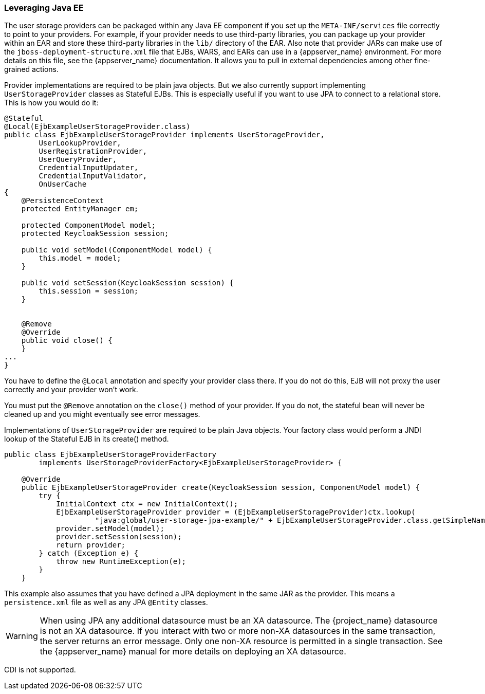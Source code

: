 
=== Leveraging Java EE

The user storage providers can be packaged within any Java EE component if you set up the `META-INF/services`
file correctly to point to your providers. For example, if your provider needs to use third-party libraries, you
can package up your provider within an EAR and store these third-party libraries in the `lib/` directory of the EAR.
Also note that provider JARs can make use of the `jboss-deployment-structure.xml` file that EJBs, WARS, and EARs
can use in a {appserver_name} environment. For more details on this file, see the {appserver_name} documentation. It
allows you to pull in external dependencies among other fine-grained actions.

Provider implementations are required to be plain java objects. But we also currently support
implementing `UserStorageProvider` classes as Stateful EJBs. This is especially useful if you want to use JPA
to connect to a relational store. This is how you would do it:

[source,java]
----
@Stateful
@Local(EjbExampleUserStorageProvider.class)
public class EjbExampleUserStorageProvider implements UserStorageProvider,
        UserLookupProvider,
        UserRegistrationProvider,
        UserQueryProvider,
        CredentialInputUpdater,
        CredentialInputValidator,
        OnUserCache
{
    @PersistenceContext
    protected EntityManager em;

    protected ComponentModel model;
    protected KeycloakSession session;

    public void setModel(ComponentModel model) {
        this.model = model;
    }

    public void setSession(KeycloakSession session) {
        this.session = session;
    }


    @Remove
    @Override
    public void close() {
    }
...
}
----

You have to define the `@Local` annotation and specify your provider class there. If you do not do this, EJB will
not proxy the user correctly and your provider won't work.

You must put the `@Remove` annotation on the `close()` method of your provider. If you do not, the stateful bean
will never be cleaned up and you might eventually see error messages.

Implementations of `UserStorageProvider` are required to be plain Java objects. Your factory class would
perform a JNDI lookup of the Stateful EJB in its create() method.

[source,java]
----
public class EjbExampleUserStorageProviderFactory
        implements UserStorageProviderFactory<EjbExampleUserStorageProvider> {

    @Override
    public EjbExampleUserStorageProvider create(KeycloakSession session, ComponentModel model) {
        try {
            InitialContext ctx = new InitialContext();
            EjbExampleUserStorageProvider provider = (EjbExampleUserStorageProvider)ctx.lookup(
                     "java:global/user-storage-jpa-example/" + EjbExampleUserStorageProvider.class.getSimpleName());
            provider.setModel(model);
            provider.setSession(session);
            return provider;
        } catch (Exception e) {
            throw new RuntimeException(e);
        }
    }
----

This example also assumes that you have defined a JPA deployment in the same JAR as the provider. This means a `persistence.xml`
file as well as any JPA `@Entity` classes.

WARNING: When using JPA any additional datasource must be an XA datasource. The {project_name} datasource
         is not an XA datasource. If you interact with two or more non-XA datasources in the same transaction, the server returns
         an error message. Only one non-XA resource is permitted in a single transaction. See the {appserver_name} manual for more details on deploying an XA datasource.

CDI is not supported.

